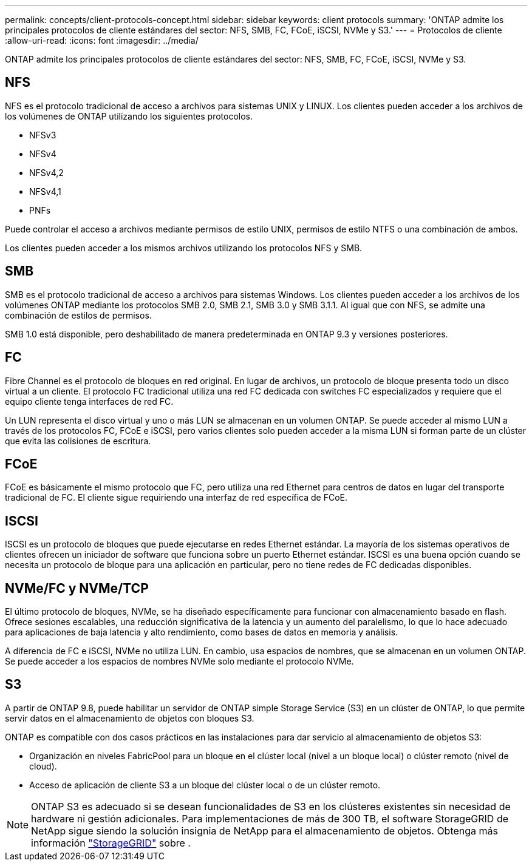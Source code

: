 ---
permalink: concepts/client-protocols-concept.html 
sidebar: sidebar 
keywords: client protocols 
summary: 'ONTAP admite los principales protocolos de cliente estándares del sector: NFS, SMB, FC, FCoE, iSCSI, NVMe y S3.' 
---
= Protocolos de cliente
:allow-uri-read: 
:icons: font
:imagesdir: ../media/


[role="lead"]
ONTAP admite los principales protocolos de cliente estándares del sector: NFS, SMB, FC, FCoE, iSCSI, NVMe y S3.



== NFS

NFS es el protocolo tradicional de acceso a archivos para sistemas UNIX y LINUX. Los clientes pueden acceder a los archivos de los volúmenes de ONTAP utilizando los siguientes protocolos.

* NFSv3
* NFSv4
* NFSv4,2
* NFSv4,1
* PNFs


Puede controlar el acceso a archivos mediante permisos de estilo UNIX, permisos de estilo NTFS o una combinación de ambos.

Los clientes pueden acceder a los mismos archivos utilizando los protocolos NFS y SMB.



== SMB

SMB es el protocolo tradicional de acceso a archivos para sistemas Windows. Los clientes pueden acceder a los archivos de los volúmenes ONTAP mediante los protocolos SMB 2.0, SMB 2.1, SMB 3.0 y SMB 3.1.1. Al igual que con NFS, se admite una combinación de estilos de permisos.

SMB 1.0 está disponible, pero deshabilitado de manera predeterminada en ONTAP 9.3 y versiones posteriores.



== FC

Fibre Channel es el protocolo de bloques en red original. En lugar de archivos, un protocolo de bloque presenta todo un disco virtual a un cliente. El protocolo FC tradicional utiliza una red FC dedicada con switches FC especializados y requiere que el equipo cliente tenga interfaces de red FC.

Un LUN representa el disco virtual y uno o más LUN se almacenan en un volumen ONTAP. Se puede acceder al mismo LUN a través de los protocolos FC, FCoE e iSCSI, pero varios clientes solo pueden acceder a la misma LUN si forman parte de un clúster que evita las colisiones de escritura.



== FCoE

FCoE es básicamente el mismo protocolo que FC, pero utiliza una red Ethernet para centros de datos en lugar del transporte tradicional de FC. El cliente sigue requiriendo una interfaz de red específica de FCoE.



== ISCSI

ISCSI es un protocolo de bloques que puede ejecutarse en redes Ethernet estándar. La mayoría de los sistemas operativos de clientes ofrecen un iniciador de software que funciona sobre un puerto Ethernet estándar. ISCSI es una buena opción cuando se necesita un protocolo de bloque para una aplicación en particular, pero no tiene redes de FC dedicadas disponibles.



== NVMe/FC y NVMe/TCP

El último protocolo de bloques, NVMe, se ha diseñado específicamente para funcionar con almacenamiento basado en flash. Ofrece sesiones escalables, una reducción significativa de la latencia y un aumento del paralelismo, lo que lo hace adecuado para aplicaciones de baja latencia y alto rendimiento, como bases de datos en memoria y análisis.

A diferencia de FC e iSCSI, NVMe no utiliza LUN. En cambio, usa espacios de nombres, que se almacenan en un volumen ONTAP. Se puede acceder a los espacios de nombres NVMe solo mediante el protocolo NVMe.



== S3

A partir de ONTAP 9.8, puede habilitar un servidor de ONTAP simple Storage Service (S3) en un clúster de ONTAP, lo que permite servir datos en el almacenamiento de objetos con bloques S3.

ONTAP es compatible con dos casos prácticos en las instalaciones para dar servicio al almacenamiento de objetos S3:

* Organización en niveles FabricPool para un bloque en el clúster local (nivel a un bloque local) o clúster remoto (nivel de cloud).
* Acceso de aplicación de cliente S3 a un bloque del clúster local o de un clúster remoto.


[NOTE]
====
ONTAP S3 es adecuado si se desean funcionalidades de S3 en los clústeres existentes sin necesidad de hardware ni gestión adicionales. Para implementaciones de más de 300 TB, el software StorageGRID de NetApp sigue siendo la solución insignia de NetApp para el almacenamiento de objetos. Obtenga más información https://docs.netapp.com/us-en/storagegrid-family/["StorageGRID"^] sobre .

====